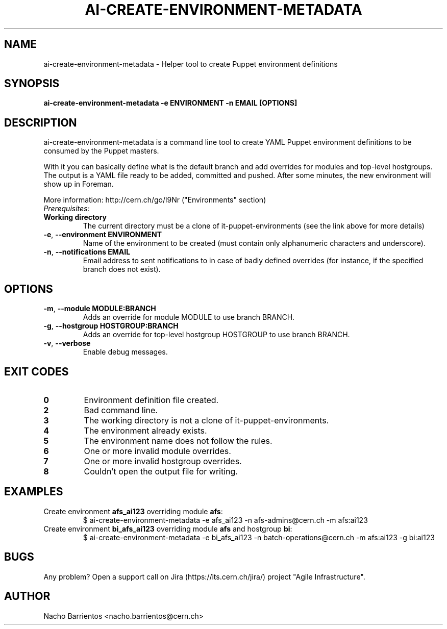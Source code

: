 .TH AI-CREATE-ENVIRONMENT-METADATA "1" "August 2013" "ai-create-environment-metadata" "User Commands"
.SH NAME
ai-create-environment-metadata \- Helper tool to create Puppet environment definitions

.SH SYNOPSIS
.B "ai-create-environment-metadata -e ENVIRONMENT -n EMAIL [OPTIONS]"

.SH DESCRIPTION
ai-create-environment-metadata is a command line tool to create YAML
Puppet environment definitions to be consumed by the Puppet masters.
.LP
With it you can basically define what is the default branch and add
overrides for modules and top-level hostgroups. The output is a YAML
file ready to be added, committed and pushed. After some minutes, the
new environment will show up in Foreman.
.LP
More information: http://cern.ch/go/l9Nr ("Environments" section)
.TP
.I Prerequisites:
.TP
.B Working directory
The current directory must be a clone of it-puppet-environments (see the
link above for more details)

.TP
\fB\-e\fR, \fB\-\-environment ENVIRONMENT\fR
Name of the environment to be created (must contain only alphanumeric
characters and underscore).
.TP
\fB\-n\fR, \fB\-\-notifications EMAIL\fR
Email address to sent notifications to in case of badly defined overrides (for
instance, if the specified branch does not exist).

.SH OPTIONS
.TP
\fB\-m\fR, \fB\-\-module MODULE:BRANCH\fR
Adds an override for module MODULE to use branch BRANCH.
.TP
\fB\-g\fR, \fB\-\-hostgroup HOSTGROUP:BRANCH\fR
Adds an override for top-level hostgroup HOSTGROUP to use branch BRANCH.
.TP
\fB\-v\fR, \fB\-\-verbose\fR
Enable debug messages.

.SH EXIT CODES
.TP
.B 0
Environment definition file created.
.TP
.B 2
Bad command line.
.TP
.B 3
The working directory is not a clone of it-puppet-environments.
.TP
.B 4
The environment already exists.
.TP
.B 5
The environment name does not follow the rules.
.TP
.B 6
One or more invalid module overrides.
.TP
.B 7
One or more invalid hostgroup overrides.
.TP
.B 8
Couldn't open the output file for writing.

.SH EXAMPLES
.TP
Create environment \fBafs_ai123\fR overriding module \fBafs\fR:
$ ai-create-environment-metadata -e afs_ai123 -n afs-admins@cern.ch -m afs:ai123
.TP
Create environment \fBbi_afs_ai123\fR overriding module \fBafs\fR and hostgroup \fBbi\fR:
$ ai-create-environment-metadata -e bi_afs_ai123 -n batch-operations@cern.ch -m afs:ai123 -g bi:ai123

.SH BUGS
Any problem? Open a support call on Jira
(https://its.cern.ch/jira/) project "Agile Infrastructure".

.SH AUTHOR
Nacho Barrientos <nacho.barrientos@cern.ch>
